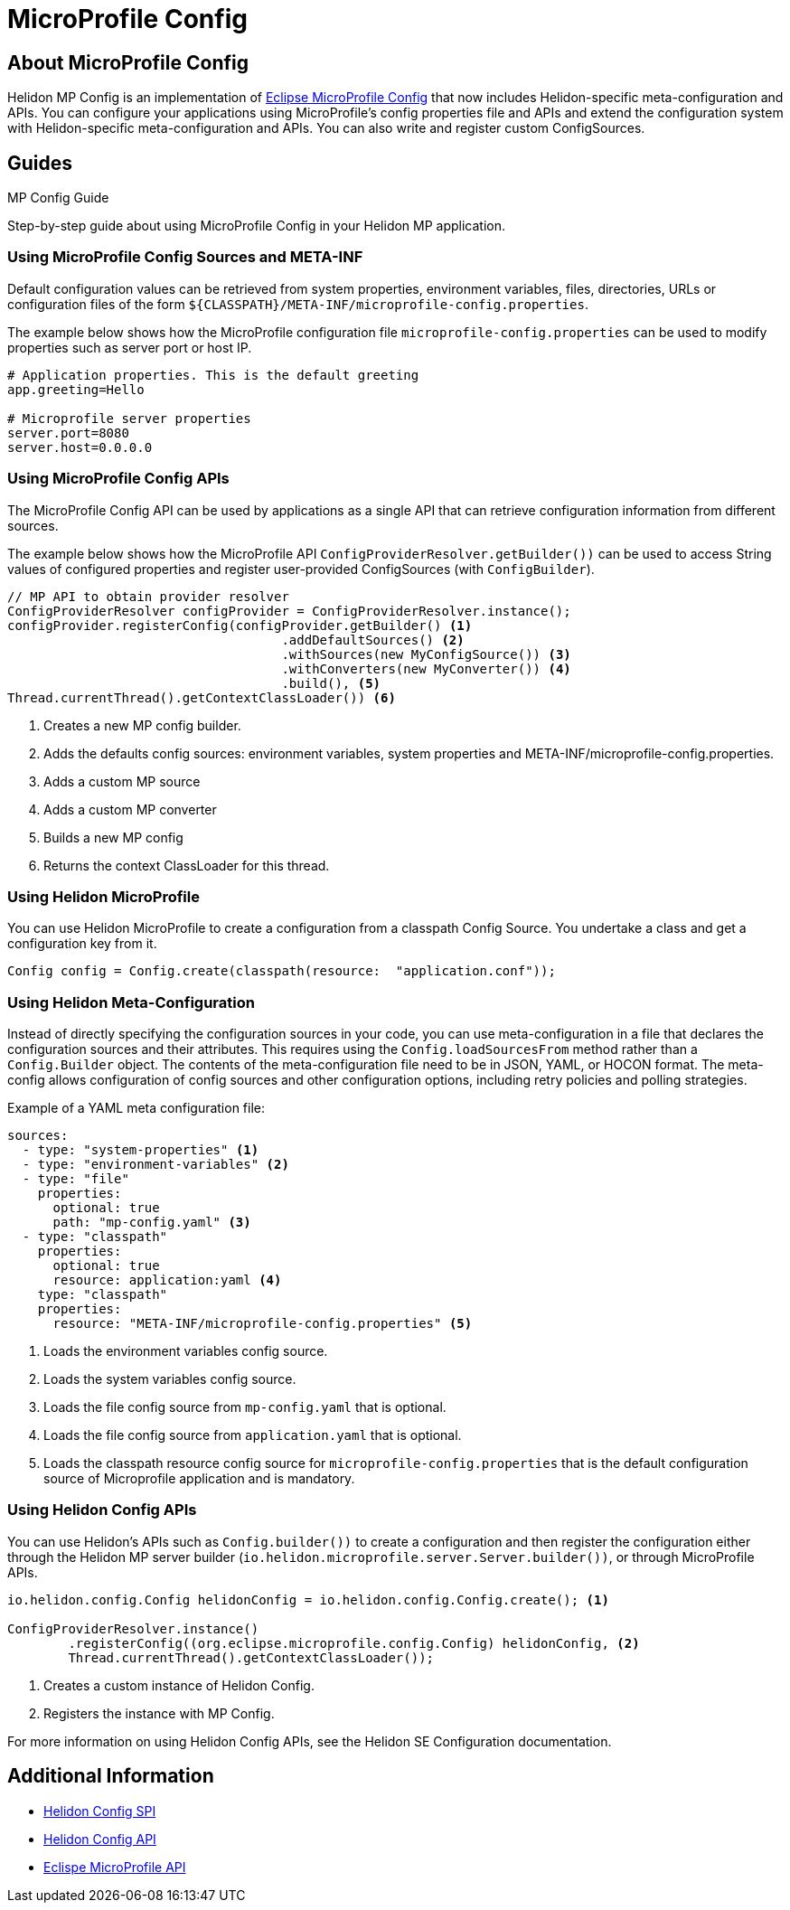 
///////////////////////////////////////////////////////////////////////////////

    Copyright (c) 2020 Oracle and/or its affiliates.

    Licensed under the Apache License, Version 2.0 (the "License");
    you may not use this file except in compliance with the License.
    You may obtain a copy of the License at

        http://www.apache.org/licenses/LICENSE-2.0

    Unless required by applicable law or agreed to in writing, software
    distributed under the License is distributed on an "AS IS" BASIS,
    WITHOUT WARRANTIES OR CONDITIONS OF ANY KIND, either express or implied.
    See the License for the specific language governing permissions and
    limitations under the License.

///////////////////////////////////////////////////////////////////////////////

= MicroProfile Config
:toc:
:toc-placement: preamble
:spec-name: MicroProfile Config
:description: {spec-name} support in Helidon MP
:keywords: helidon, mp, microprofile, config



== About {spec-name}
Helidon MP Config is an implementation of https://github.com/eclipse/microprofile-config/[Eclipse MicroProfile Config] that now includes Helidon-specific meta-configuration and APIs. You can configure your applications using MicroProfile's config properties file and APIs and extend the configuration system with Helidon-specific meta-configuration and APIs. You can also write and register custom ConfigSources.



== Guides

[PILLARS]
====
[CARD]
.MP Config Guide
[link=mp/guides/03_config.adoc]
--
Step-by-step guide about using {spec-name} in your Helidon MP application.
--
====


=== Using MicroProfile Config Sources and META-INF

Default configuration values can be retrieved from system properties, environment variables, files, directories, URLs or configuration files of the form `${CLASSPATH}/META-INF/microprofile-config.properties`. 

The example below shows how the MicroProfile configuration file `microprofile-config.properties` can be used to modify properties such as server port or host IP. 

----
# Application properties. This is the default greeting
app.greeting=Hello

# Microprofile server properties
server.port=8080
server.host=0.0.0.0
----

=== Using MicroProfile Config APIs 

The MicroProfile Config API can be used by applications as a single API that can retrieve configuration information from different sources.

The example below shows how the MicroProfile API  `ConfigProviderResolver.getBuilder())` can be used to access String values of configured properties and register user-provided ConfigSources (with `ConfigBuilder`).


----
// MP API to obtain provider resolver
ConfigProviderResolver configProvider = ConfigProviderResolver.instance();
configProvider.registerConfig(configProvider.getBuilder() <1>
                                    .addDefaultSources() <2>
                                    .withSources(new MyConfigSource()) <3>
                                    .withConverters(new MyConverter()) <4>
                                    .build(), <5>            
Thread.currentThread().getContextClassLoader()) <6>
----

<1> Creates a new MP config builder.
<2> Adds the defaults config sources: environment variables, system properties and META-INF/microprofile-config.properties.
<3> Adds a custom MP source
<4> Adds a custom MP converter
<5> Builds a new MP config
<6> Returns the context ClassLoader for this thread.


=== Using Helidon MicroProfile

You can use Helidon MicroProfile to create a configuration from a classpath Config Source. You undertake a class and get a configuration key from it.

[source, java]
----
Config config = Config.create(classpath(resource:  "application.conf"));
----

=== Using Helidon Meta-Configuration

Instead of directly specifying the configuration sources in your code, you can use meta-configuration in a file that declares the configuration sources and their attributes. This requires using the `Config.loadSourcesFrom` method rather than a `Config.Builder` object. The contents of the meta-configuration file need to be in JSON, YAML, or HOCON format. The meta-config allows configuration of config sources and other configuration options, including retry policies and polling strategies.

Example of a YAML meta configuration file: 

//get description from Tomas//

----
sources:
  - type: "system-properties" <1>
  - type: "environment-variables" <2>
  - type: "file"
    properties:
      optional: true
      path: "mp-config.yaml" <3>
  - type: "classpath"
    properties:
      optional: true
      resource: application:yaml <4> 
    type: "classpath"
    properties:
      resource: "META-INF/microprofile-config.properties" <5>
----

<1> Loads the environment variables config source.
<2> Loads the system variables config source.
<3> Loads the file config source from `mp-config.yaml` that is optional.
<4> Loads the file config source from `application.yaml` that is optional.
<5> Loads the classpath resource config source for  `microprofile-config.properties` that is the default configuration source of Microprofile application and is mandatory.


=== Using Helidon Config APIs

You can use Helidon's APIs such as `Config.builder())` to create a configuration and then register the configuration either through the Helidon MP server builder (`io.helidon.microprofile.server.Server.builder())`, or through MicroProfile APIs. 

 
----

io.helidon.config.Config helidonConfig = io.helidon.config.Config.create(); <1>

ConfigProviderResolver.instance()
        .registerConfig((org.eclipse.microprofile.config.Config) helidonConfig, <2>
        Thread.currentThread().getContextClassLoader());
----

<1> Creates a custom instance of Helidon Config.
<2> Registers the instance with MP Config.

For more information on using Helidon Config APIs, see the Helidon SE Configuration documentation.

== Additional Information

- https://helidon.io/docs/latest/apidocs/io/helidon/config/spi/package-summary.html[Helidon Config SPI]
- https://helidon.io/docs/latest/apidocs/io/helidon/config/package-summary.html[Helidon Config API]
- https://download.eclipse.org/microprofile/microprofile-config-1.3/apidocs/[Eclispe MicroProfile API]
